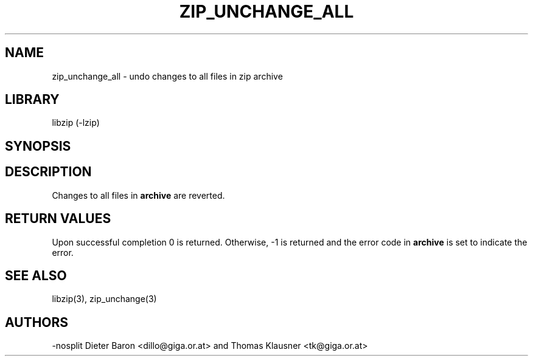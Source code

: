 .\" Converted with mdoc2man 0.2
.\" from NiH: zip_unchange_all.mdoc,v 1.10 2005/06/09 21:14:54 wiz Exp 
.\" $NiH: zip_unchange_all.mdoc,v 1.10 2005/06/09 21:14:54 wiz Exp $
.\"
.\" zip_unchange_all.mdoc \-- undo changes to all files in zip archive
.\" Copyright (C) 2003, 2005 Dieter Baron and Thomas Klausner
.\"
.\" This file is part of libzip, a library to manipulate ZIP archives.
.\" The authors can be contacted at <nih@giga.or.at>
.\"
.\" Redistribution and use in source and binary forms, with or without
.\" modification, are permitted provided that the following conditions
.\" are met:
.\" 1. Redistributions of source code must retain the above copyright
.\"    notice, this list of conditions and the following disclaimer.
.\" 2. Redistributions in binary form must reproduce the above copyright
.\"    notice, this list of conditions and the following disclaimer in
.\"    the documentation and/or other materials provided with the
.\"    distribution.
.\" 3. The names of the authors may not be used to endorse or promote
.\"    products derived from this software without specific prior
.\"    written permission.
.\"
.\" THIS SOFTWARE IS PROVIDED BY THE AUTHORS ``AS IS'' AND ANY EXPRESS
.\" OR IMPLIED WARRANTIES, INCLUDING, BUT NOT LIMITED TO, THE IMPLIED
.\" WARRANTIES OF MERCHANTABILITY AND FITNESS FOR A PARTICULAR PURPOSE
.\" ARE DISCLAIMED.  IN NO EVENT SHALL THE AUTHORS BE LIABLE FOR ANY
.\" DIRECT, INDIRECT, INCIDENTAL, SPECIAL, EXEMPLARY, OR CONSEQUENTIAL
.\" DAMAGES (INCLUDING, BUT NOT LIMITED TO, PROCUREMENT OF SUBSTITUTE
.\" GOODS OR SERVICES; LOSS OF USE, DATA, OR PROFITS; OR BUSINESS
.\" INTERRUPTION) HOWEVER CAUSED AND ON ANY THEORY OF LIABILITY, WHETHER
.\" IN CONTRACT, STRICT LIABILITY, OR TORT (INCLUDING NEGLIGENCE OR
.\" OTHERWISE) ARISING IN ANY WAY OUT OF THE USE OF THIS SOFTWARE, EVEN
.\" IF ADVISED OF THE POSSIBILITY OF SUCH DAMAGE.
.\"
.TH ZIP_UNCHANGE_ALL 3 "October 3, 2003" NiH
.SH "NAME"
zip_unchange_all \- undo changes to all files in zip archive
.SH "LIBRARY"
libzip (-lzip)
.SH "SYNOPSIS"
.In zip.h
.Ft int
.Fn zip_unchange_all "struct zip *archive"
.SH "DESCRIPTION"
Changes to all files in
\fBarchive\fR
are reverted.
.SH "RETURN VALUES"
Upon successful completion 0 is returned.
Otherwise, \-1 is returned and the error code in
\fBarchive\fR
is set to indicate the error.
.SH "SEE ALSO"
libzip(3),
zip_unchange(3)
.SH "AUTHORS"
-nosplit
Dieter Baron <dillo@giga.or.at>
and
Thomas Klausner <tk@giga.or.at>
